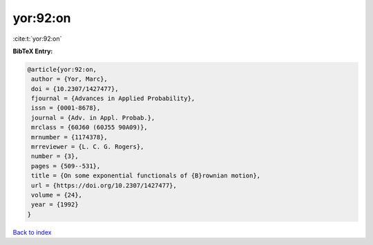 yor:92:on
=========

:cite:t:`yor:92:on`

**BibTeX Entry:**

.. code-block:: bibtex

   @article{yor:92:on,
    author = {Yor, Marc},
    doi = {10.2307/1427477},
    fjournal = {Advances in Applied Probability},
    issn = {0001-8678},
    journal = {Adv. in Appl. Probab.},
    mrclass = {60J60 (60J55 90A09)},
    mrnumber = {1174378},
    mrreviewer = {L. C. G. Rogers},
    number = {3},
    pages = {509--531},
    title = {On some exponential functionals of {B}rownian motion},
    url = {https://doi.org/10.2307/1427477},
    volume = {24},
    year = {1992}
   }

`Back to index <../By-Cite-Keys.rst>`_
